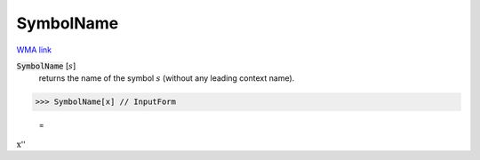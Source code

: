 SymbolName
==========

`WMA link <https://reference.wolfram.com/language/ref/SymbolName.html>`_

:code:`SymbolName` [:math:`s`]
    returns the name of the symbol :math:`s` (without any leading         context name).





>>> SymbolName[x] // InputForm

    =
:math:`\text{\`{}\`{}x''}`


